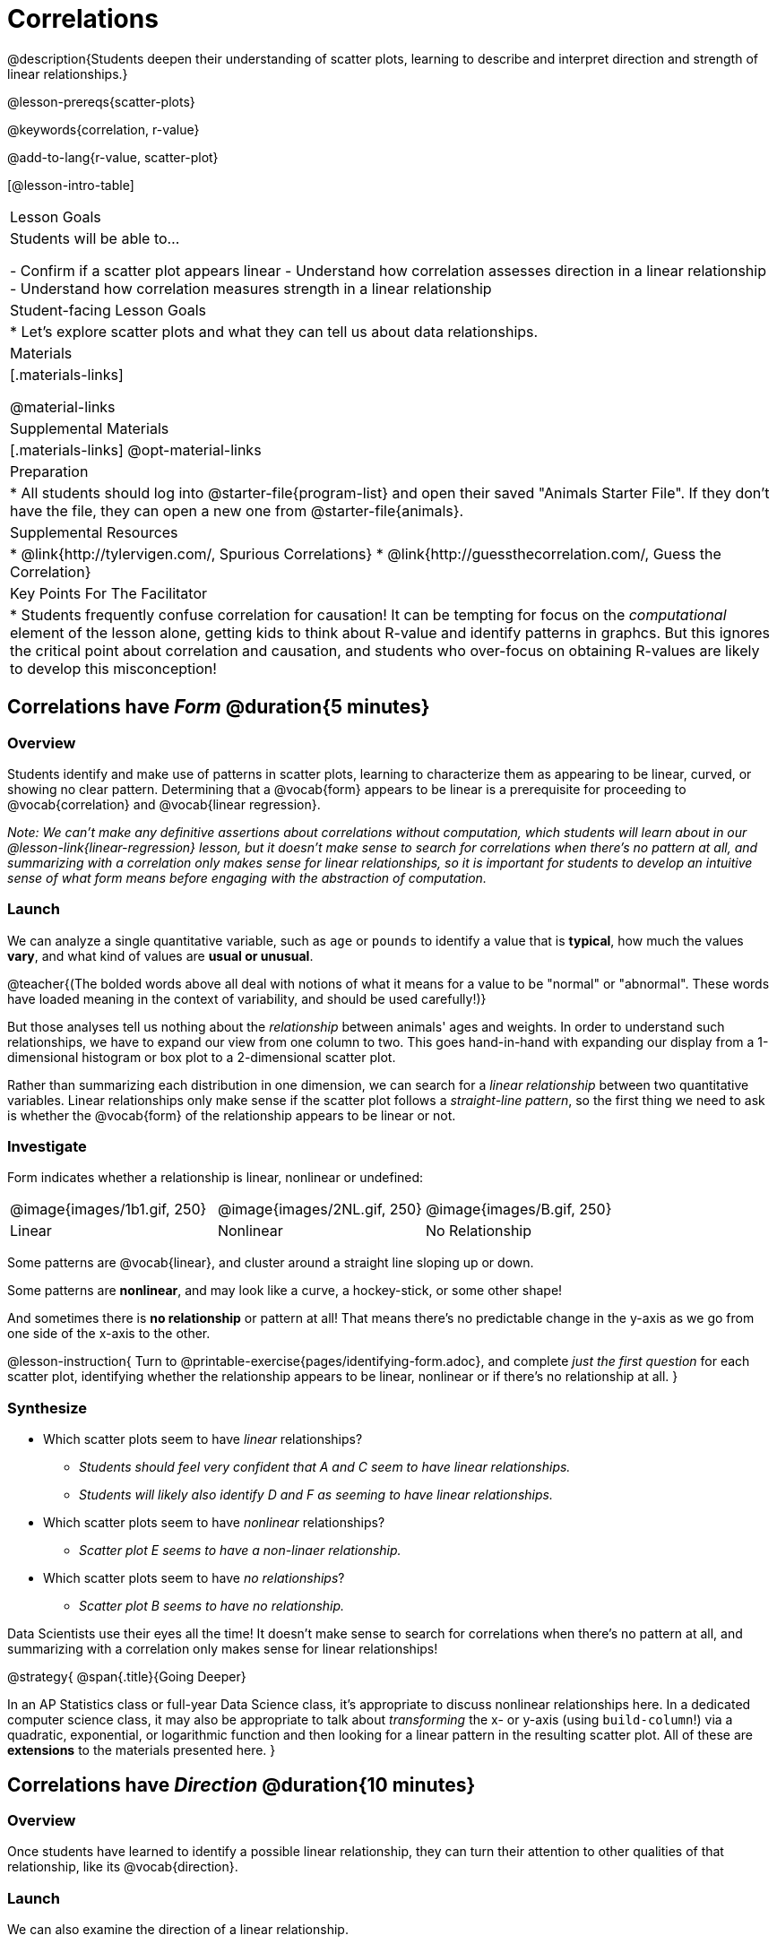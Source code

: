 = Correlations

@description{Students deepen their understanding of scatter plots, learning to describe and interpret direction and strength of linear relationships.}

@lesson-prereqs{scatter-plots}

@keywords{correlation, r-value}

@add-to-lang{r-value, scatter-plot}


[@lesson-intro-table]
|===
| Lesson Goals
| Students will be able to...

- Confirm if a scatter plot appears linear
- Understand how correlation assesses direction in a linear relationship
- Understand how correlation measures strength in a linear relationship

| Student-facing Lesson Goals
|

* Let's explore scatter plots and what they can tell us about data relationships.

| Materials
|[.materials-links]

@material-links

| Supplemental Materials
|[.materials-links]
@opt-material-links

| Preparation
|
* All students should log into @starter-file{program-list} and open their saved "Animals Starter File". If they don't have the file, they can open a new one from @starter-file{animals}.


| Supplemental Resources
|
* @link{http://tylervigen.com/, Spurious Correlations}
* @link{http://guessthecorrelation.com/, Guess the Correlation}

| Key Points For The Facilitator
|
* Students frequently confuse correlation for causation! It can be tempting for focus on the _computational_ element of the lesson alone, getting kids to think about R-value and identify patterns in graphcs. But this ignores the critical point about correlation and causation, and students who over-focus on obtaining R-values are likely to develop this misconception!

|===

== Correlations have _Form_ @duration{5 minutes}

=== Overview
Students identify and make use of patterns in scatter plots, learning to characterize them as appearing to be linear, curved, or showing no clear pattern. Determining that a @vocab{form} appears to be linear is a prerequisite for proceeding to @vocab{correlation} and @vocab{linear regression}.

_Note: We can’t make any definitive assertions about correlations without computation, which students will learn about in our @lesson-link{linear-regression} lesson, but it doesn't make sense to search for correlations when there's no pattern at all, and summarizing with a correlation only makes sense for linear relationships, so it is important for students to develop an intuitive sense of what form means before engaging with the abstraction of computation._

=== Launch
We can analyze a single quantitative variable, such as `age` or `pounds` to identify a value that is **typical**, how much the values **vary**, and what kind of values are **usual or unusual**.

@teacher{(The bolded words above all deal with notions of what it means for a value to be "normal" or "abnormal". These words have loaded meaning in the context of variability, and should be used carefully!)}

But those analyses tell us nothing about the _relationship_ between animals' ages and weights. In order to understand such relationships, we have to expand our view from one column to two. This goes hand-in-hand with expanding our display from a 1-dimensional histogram or box plot to a 2-dimensional scatter plot.

Rather than summarizing each distribution in one dimension, we can search for a _linear relationship_ between two quantitative variables. Linear relationships only make sense if the scatter plot follows a _straight-line pattern_, so the first thing we need to ask is whether the @vocab{form} of the relationship appears to be linear or not.

=== Investigate

Form indicates whether a relationship is linear, nonlinear or undefined:

[.FillVerticalSpace, cols="^.^2a,^.^2a,^.^2a", frame="none"]
|===
| @image{images/1b1.gif, 250}
| @image{images/2NL.gif, 250}
| @image{images/B.gif, 250}
| Linear
| Nonlinear
| No Relationship

|===

Some patterns are @vocab{linear}, and cluster around a straight line sloping up or down.

Some patterns are **nonlinear**, and may look like a curve, a hockey-stick, or some other shape!

And sometimes there is **no relationship** or pattern at all! That means there's no predictable change in the y-axis as we go from one side of the x-axis to the other.

@lesson-instruction{
Turn to @printable-exercise{pages/identifying-form.adoc}, and complete __just the first question__ for each scatter plot, identifying whether the relationship appears to be linear, nonlinear or if there's no relationship at all.
}

=== Synthesize
- Which scatter plots seem to have _linear_ relationships?
** _Students should feel very confident that A and C seem to have linear relationships._
** _Students will likely also identify D and F as seeming to have linear relationships._
- Which scatter plots seem to have _nonlinear_ relationships?
** _Scatter plot E seems to have a non-linaer relationship._
- Which scatter plots seem to have _no relationships_?
** _Scatter plot B seems to have no relationship._


Data Scientists use their eyes all the time! It doesn't make sense to search for correlations when there's no pattern at all, and summarizing with a correlation only makes sense for linear relationships! 

@strategy{
@span{.title}{Going Deeper}

In an AP Statistics class or full-year Data Science class, it's appropriate to discuss nonlinear relationships here. In a dedicated computer science class, it may also be appropriate to talk about _transforming_ the x- or y-axis (using `build-column`!) via a quadratic, exponential, or logarithmic function and then looking for a linear pattern in the resulting scatter plot. All of these are *extensions* to the materials presented here.
}


== Correlations have __Direction__ @duration{10 minutes}

=== Overview
Once students have learned to identify a possible linear relationship, they can turn their attention to other qualities of that relationship, like its @vocab{direction}.

=== Launch

We can also examine the direction of a linear relationship.


[.FillVerticalSpace, cols="^.^2a,^.^2a", frame="none"]
|===

| @image{images/C.gif, 300}
| @image{images/A.gif, 300}
| Positive Direction
| Negative Direction

|===

A *positive* direction means that the line slopes up as we look from left-to-right. Positive relationships are by far most common because of natural tendencies for variables to increase in tandem. For example, “the older the animal, the more it tends to weigh”. This is usually true for human animals, too!

A *negative* direction means that the line slopes _down_ as we look from left-to-right. Negative relationships can also occur. For example, “the older a child gets, the fewer new words he or she learns each day.”

If the form is nonlinear or non-existent, "direction" doesn't apply: A parabola might look like it has both a positive _and_ negative correlation, and if there's no form at all then there certainly can't be a direction!

=== Investigate
@lesson-instruction{
Complete @printable-exercise{pages/identifying-form.adoc} and focus __just on the second question__, determining whether each of the possible linear relationships you previously identified appears to have a positive or negative correlation.
}

=== Synthesize
- It only makes sense to look for direction in linear relationships!
- Which data sets appear to have a positive correlation between the variables?

== Correlations have __Strength__ @duration{10 minutes}

=== Overview
We'll explore another quality of a possible linear relationship: its @vocab{strength}.

=== Launch

Strength indicates how closely the two variables are correlated.

How well does knowing the x-value allow us to predict what the y-value will be?


[.FillVerticalSpace, cols="^.^2a,^.^2a", frame="none"]
|===

| @image{images/A.gif, 300}
| @image{images/1a.gif, 300}
| Strong Relationship
| Weak Relationship

|===

**A relationship is strong if knowing the x-value of a data point gives us a very good idea of what its y-value will be** (knowing a student's age gives us a very good idea of what grade they're in). A strong linear relationship means that the points in the scatter plot are all clustered _tightly_ around an invisible line.

**A relationship is weak if x tells us little about y** (a student's age doesn't tell us much about their number of siblings). A weak linear relationship means that the cloud of points is scattered very _loosely_ around the line.

If the form is non-existent, "strength" doesn't apply: without any form at all, there's nothing for data points to be tightly or loosely clustered around!

=== Investigate
@lesson-instruction{
- Complete @printable-exercise{pages/identifying-form.adoc}, and focus on the third question for each scatter plot, identifying whether the relationship appears to be strong or weak.
- @optional Complete the card sort on @opt-online-exercise{ https://teacher.desmos.com/activitybuilder/custom/6018c857328251526caea801, Identifying Strength}.
}

=== Common Misconceptions
- Students often conflate strength and direction, thinking that a strong correlation _must_ be positive and a weak one _must_ be negative.
- Students may also falsely believe that there is ALWAYS a correlation between any two variables in their dataset.
- Students often believe that strength and sample size are interchangeable, leading to mistaken assumptions like "any correlation found in a million data points _must_ be strong!"

=== Synthesize

@lesson-instruction{
- Complete @printable-exercise{pages/reflection-correlations.adoc}.
- Be ready to discuss your answers with the class!
}

This page includes a series of probing questions that get at the common misconceptions listed above. Discuss the answers as a class.

@optional If time permits, have students complete @opt-printable-exercise{pages/identifying-form-matching.adoc}.

== Summarizing Correlations using r-values @duration{20 minutes}

=== Overview
Now that students know how to identify _direction_ and _strength_ for linear relationships, they'll learn to read how these are expressed in the @math{r}-value.

=== Launch
Students have learned that a correlation can be described by three pieces of information: _Form_, _Direction_, and _Strength_. Statisticians and Data Scientists have a shorter way of describing all three, called @vocab{r-value}.

@math{r} is positive or negative depending on whether the correlation is positive or negative. *The strength of a correlation is the distance from zero*: an @math{r}-value of zero means there is no correlation at all, and stronger correlations will be closer to −1 or 1.

An @math{r}-value of about ±0.65 or ±0.70 or more is typically considered a strong correlation, and anything between ±0.35 and ±0.65 is “moderately correlated”. Anything less than about ±0.25 or ±0.35 may be considered weak. However, these cutoffs are not an exact science! In some contexts an @math{r}-value of ±0.50 might be considered impressively strong!

If it works for you, give students five minutes to play a few rounds of the online game @link{http://guessthecorrelation.com/, Guess the Correlation} to develop intuition with r-values. (This will require creating an account.)

=== Investigate
@lesson-instruction{
- Complete @printable-exercise{pages/identifying-form-open-ended.adoc}. For each scatter plot, identify whether the relationship appears to be linear, and, if so, use @math{r} to summarize direction and strength.
- Be prepared to discuss your answers with the class!
}

Calculating @math{r} from a dataset only tells us the direction and strength of the relationship in _that particular sample_. If the correlation between adoption time and age for a representative sample of about 30 shelter animals turns out to be +0.44, the correlation for the larger population of animals will probably be _close_ to that, but certainly not the same.

@lesson-instruction{
- Let's look for correlations in the Animals Dataset!
- Open your saved Animals Starter File, or @starter-file{animals, make a new copy}.
- Complete @printable-exercise{correlations-animals.adoc}.
}

It’s easy to be seduced by large @math{r}-values, and believe that we're really onto something that will help us claim that one variable really impacts another! But Data Scientists know better than that...

@lesson-point{
Correlation does NOT imply causation.
}

@lesson-instruction{
Complete @printable-exercise{correlation-is-not-causation.adoc}
}

If time allows, you may want to emphasize the point that correlation does not imply causation by having students look at the nonsense claims that could be made from the graphs of real world data on the @link{http://tylervigen.com/, Spurious Correlations website}.

=== Common Misconceptions
Students often giggle at some of the Spurious Correlations examples, but fail to internalize the point when it comes to the Animals dataset or their own analysis. Pay close attention to students' language when describing their correlations, and make sure they are not using causative wording!

=== Synthesize
Which corresponded more strongly with time to adoption, `"age"` or `"pounds"`? What does this _mean_?

_The correlation with `"pounds"` is higher, meaning that an animal's weight is a better predictor of the number of weeks an animal will live at the shelter before being adopted than its age._

- People often confuse correlation with causation. What are some examples of this?
- Why is it a problem for society, that people confuse correlation and causation?


== Exploration Project (Correlations) @duration{flexible}

=== Overview
Students apply what they have learned about correlations to their chosen dataset. They will add two or more items to their @starter-file{exploration-project}: (1) a correlation they think they see in the data set, and (2) the form, direction and strength of that correlation. To learn more about the sequence and scope of the Exploration Project, visit @lesson-link{project-data-exploration}. For teachers with time and interest, @lesson-link{project-research-paper} is an extension of the Dataset Exploration, where students select a single question to investigate via data analysis.

=== Launch

Let’s review what we have learned about correlations.

@lesson-instruction{
- What kind of displays can we use to visualize a correlation?
** _Scatter plots are used to visualize correlations._
- When Data Scientists describe correlations to one another, what three properties do they talk about, and what do they mean?
** _1) Form - describes the *shape* of a correlation. Correlations can be linear, nonlinear, or non existant (N/A)._
** _2) Direction - linear correlations can be *positive* or *negative*, describing whether the point cloud seems to rise or fall as the explanatory variable gets larger._
** _3) Strength - describes how tightly the data is clustered around a line or curve._
}

=== Investigate

Let’s connect what we know about correlations to your chosen dataset.

@lesson-instruction{
- Open your chosen dataset starter file in @ifproglang{pyret}{Pyret}@ifproglang{codap}{CODAP}.
** _Teachers: Students have the opportunity to choose a dataset that interests them from our @lesson-link{choosing-your-dataset/pages/datasets-and-starter-files.adoc, "List of Datasets"} in the @lesson-link{choosing-your-dataset} lesson._
** Turn to @printable-exercise{pages/correlations-in-my-dataset.adoc}, and list three correlations you’d like to search for.
- Pick **one correlation** to explore. Which column do you think is the @vocab{explanatory variable}? The @vocab{response variable}?
- Make a scatter plot with the explanatory variable on the x-axis and the response variable on the y-axis.
- Do you see a correlation? What is its form? If it's linear, what is its direction and strength?
- Repeat this process for at least one more correlation.
}

@teacher{Confirm that all students have created and understand how to interpret their correlations. Once you are confident that all students have made adequate progress, invite them to access their @starter-file{exploration-project} from Google Drive.}

@lesson-instruction{
- *It’s time to add to your @starter-file{exploration-project}.*
- Find the "Correlations I want to look into" section of the slide deck.
- For each correlation you wrote in @printable-exercise{pages/correlations-in-my-dataset.adoc}, copy what you wrote into the slide.
- On the same slide, add your scatter plot and your description of the result.
- Repeat the process for each additional correlation you explored, making copies of the correlation slide as-needed.
}

=== Synthesize

@teacher{Have students share their findings.}

Did you discover anything surprising or interesting about their dataset?

Were any of the correlations especially strong? Were any of them surprising?

When students compared their your findings with those of their classmates, did they make any interesting discoveries? (For instance: Did everyone find a strong correlation? A linear one?)

